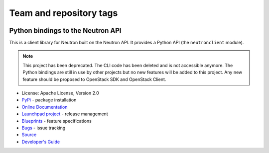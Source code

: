 ========================
Team and repository tags
========================

.. image:: https://governance.openstack.org/tc/badges/python-neutronclient.svg
    :target: https://governance.openstack.org/tc/reference/tags/index.html

.. Change things from this point on

Python bindings to the Neutron API
==================================

.. image:: https://img.shields.io/pypi/v/python-neutronclient.svg
    :target: https://pypi.org/project/python-neutronclient/
    :alt: Latest Version

This is a client library for Neutron built on the Neutron API. It
provides a Python API (the ``neutronclient`` module).

.. note:: This project has been deprecated. The CLI code has been deleted
   and is not accessible anymore. The Python bindings are still in use by
   other projects but no new features will be added to this project.
   Any new feature should be proposed to OpenStack SDK and OpenStack
   Client.

* License: Apache License, Version 2.0
* `PyPi`_ - package installation
* `Online Documentation`_
* `Launchpad project`_ - release management
* `Blueprints`_ - feature specifications
* `Bugs`_ - issue tracking
* `Source`_
* `Developer's Guide`_

.. _PyPi: https://pypi.org/project/python-neutronclient
.. _Online Documentation: https://docs.openstack.org/python-neutronclient/latest/
.. _Launchpad project: https://launchpad.net/python-neutronclient
.. _Blueprints: https://blueprints.launchpad.net/python-neutronclient
.. _Bugs: https://bugs.launchpad.net/python-neutronclient
.. _Source: https://opendev.org/openstack/python-neutronclient
.. _Developer's Guide: http://docs.openstack.org/infra/manual/developers.html
.. _Release Notes: https://docs.openstack.org/releasenotes/python-neutronclient
